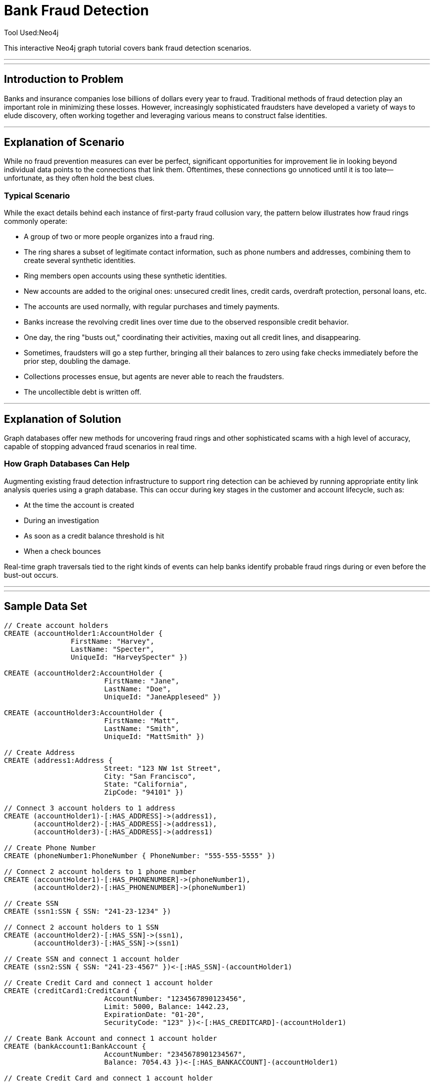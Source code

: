 = Bank Fraud Detection
Tool Used:Neo4j

This interactive Neo4j graph tutorial covers bank fraud detection scenarios.

'''
'''

== Introduction to Problem


Banks and insurance companies lose billions of dollars every year to fraud. Traditional methods of fraud detection play an important role in minimizing these losses. However, increasingly sophisticated fraudsters have developed a variety of ways to elude discovery, often working together and leveraging various means to construct false identities.

'''

== Explanation of Scenario

While no fraud prevention measures can ever be perfect, significant opportunities for improvement lie in looking beyond individual data points to the connections that link them. Oftentimes, these connections go unnoticed until it is too late—unfortunate, as they often hold the best clues.

=== Typical Scenario

While the exact details behind each instance of first-party fraud collusion vary, the pattern below illustrates how fraud rings commonly operate:

* A group of two or more people organizes into a fraud ring.
* The ring shares a subset of legitimate contact information, such as phone numbers and addresses, combining them to create several synthetic identities.
* Ring members open accounts using these synthetic identities.
* New accounts are added to the original ones: unsecured credit lines, credit cards, overdraft protection, personal loans, etc. 
* The accounts are used normally, with regular purchases and timely payments.
* Banks increase the revolving credit lines over time due to the observed responsible credit behavior.
* One day, the ring "busts out," coordinating their activities, maxing out all credit lines, and disappearing.
* Sometimes, fraudsters will go a step further, bringing all their balances to zero using fake checks immediately before the prior step, doubling the damage.
* Collections processes ensue, but agents are never able to reach the fraudsters.
* The uncollectible debt is written off.

'''

== Explanation of Solution

Graph databases offer new methods for uncovering fraud rings and other sophisticated scams with a high level of accuracy, capable of stopping advanced fraud scenarios in real time.

=== How Graph Databases Can Help

Augmenting existing fraud detection infrastructure to support ring detection can be achieved by running appropriate entity link analysis queries using a graph database. This can occur during key stages in the customer and account lifecycle, such as:

* At the time the account is created
* During an investigation
* As soon as a credit balance threshold is hit
* When a check bounces

Real-time graph traversals tied to the right kinds of events can help banks identify probable fraud rings during or even before the bust-out occurs.

'''


'''

== Sample Data Set

//setup
[source,cypher]
----

// Create account holders
CREATE (accountHolder1:AccountHolder { 
       		FirstName: "Harvey", 
       		LastName: "Specter", 
       		UniqueId: "HarveySpecter" }) 

CREATE (accountHolder2:AccountHolder { 
			FirstName: "Jane", 
			LastName: "Doe", 
			UniqueId: "JaneAppleseed" }) 

CREATE (accountHolder3:AccountHolder { 
			FirstName: "Matt", 
			LastName: "Smith", 
			UniqueId: "MattSmith" }) 

// Create Address
CREATE (address1:Address { 
			Street: "123 NW 1st Street", 
			City: "San Francisco", 
			State: "California", 
			ZipCode: "94101" })

// Connect 3 account holders to 1 address
CREATE (accountHolder1)-[:HAS_ADDRESS]->(address1), 
       (accountHolder2)-[:HAS_ADDRESS]->(address1), 
       (accountHolder3)-[:HAS_ADDRESS]->(address1)

// Create Phone Number
CREATE (phoneNumber1:PhoneNumber { PhoneNumber: "555-555-5555" })

// Connect 2 account holders to 1 phone number
CREATE (accountHolder1)-[:HAS_PHONENUMBER]->(phoneNumber1), 
       (accountHolder2)-[:HAS_PHONENUMBER]->(phoneNumber1)

// Create SSN
CREATE (ssn1:SSN { SSN: "241-23-1234" })

// Connect 2 account holders to 1 SSN
CREATE (accountHolder2)-[:HAS_SSN]->(ssn1), 
       (accountHolder3)-[:HAS_SSN]->(ssn1)

// Create SSN and connect 1 account holder
CREATE (ssn2:SSN { SSN: "241-23-4567" })<-[:HAS_SSN]-(accountHolder1)

// Create Credit Card and connect 1 account holder
CREATE (creditCard1:CreditCard {   
			AccountNumber: "1234567890123456", 
			Limit: 5000, Balance: 1442.23, 
			ExpirationDate: "01-20", 
			SecurityCode: "123" })<-[:HAS_CREDITCARD]-(accountHolder1)

// Create Bank Account and connect 1 account holder
CREATE (bankAccount1:BankAccount { 
			AccountNumber: "2345678901234567", 
			Balance: 7054.43 })<-[:HAS_BANKACCOUNT]-(accountHolder1)

// Create Credit Card and connect 1 account holder
CREATE (creditCard2:CreditCard { 
			AccountNumber: "1234567890123456", 
			Limit: 4000, Balance: 2345.56, 
			ExpirationDate: "02-20", 
			SecurityCode: "456" })<-[:HAS_CREDITCARD]-(accountHolder2)

// Create Bank Account and connect 1 account holder
CREATE (bankAccount2:BankAccount { 
			AccountNumber: "3456789012345678", 
			Balance: 4231.12 })<-[:HAS_BANKACCOUNT]-(accountHolder2)

// Create Unsecured Loan and connect 1 account holder
CREATE (unsecuredLoan2:UnsecuredLoan { 
			AccountNumber: "4567890123456789-0", 
			Balance: 9045.53, 
			APR: .0541, 
			LoanAmount: 12000.00 })<-[:HAS_UNSECUREDLOAN]-(accountHolder2)

// Create Bank Account and connect 1 account holder
CREATE (bankAccount3:BankAccount { 
			AccountNumber: "4567890123456789", 
			Balance: 12345.45 })<-[:HAS_BANKACCOUNT]-(accountHolder3)

// Create Unsecured Loan and connect 1 account holder
CREATE (unsecuredLoan3:UnsecuredLoan { 
			AccountNumber: "5678901234567890-0", 
			Balance: 16341.95, APR: .0341, 
			LoanAmount: 22000.00 })<-[:HAS_UNSECUREDLOAN]-(accountHolder3)

// Create Phone Number and connect 1 account holder
CREATE (phoneNumber2:PhoneNumber { 
			PhoneNumber: "555-555-1234" })<-[:HAS_PHONENUMBER]-(accountHolder3)

RETURN *
----

//graph

'''

== Entity Link Analysis

Performing entity link analysis on the above data model is demonstrated below.

==== Find account holders who share more than one piece of legitimate contact information

[source,cypher]
----

MATCH 		(accountHolder:AccountHolder)-[]->(contactInformation) 
WITH 		contactInformation, 
			count(accountHolder) AS RingSize 
MATCH 		(contactInformation)<-[]-(accountHolder) 
WITH 		collect(accountHolder.UniqueId) AS AccountHolders, 
			contactInformation, RingSize
WHERE 		RingSize > 1 
RETURN 		AccountHolders AS FraudRing, 
			labels(contactInformation) AS ContactType, 
			RingSize
ORDER BY 	RingSize DESC
----

//output
//table

==== Determine the financial risk of a possible fraud ring

[source,cypher]
----

MATCH 		(accountHolder:AccountHolder)-[]->(contactInformation) 
WITH 		contactInformation, 
			count(accountHolder) AS RingSize 
MATCH 		(contactInformation)<-[]-(accountHolder), 
			(accountHolder)-[r:HAS_CREDITCARD|HAS_UNSECUREDLOAN]->(unsecuredAccount)
WITH 		collect(DISTINCT accountHolder.UniqueId) AS AccountHolders, 
			contactInformation, RingSize,
			SUM(CASE type(r)
				WHEN 'HAS_CREDITCARD' THEN unsecuredAccount.Limit
				WHEN 'HAS_UNSECUREDLOAN' THEN unsecuredAccount.Balance
				ELSE 0
			END) as FinancialRisk
WHERE 		RingSize > 1
RETURN 		AccountHolders AS FraudRing, 
			labels(contactInformation) AS ContactType, 
			RingSize, 
			round(FinancialRisk) as FinancialRisk
ORDER BY 	FinancialRisk DESC
----

//output

==== Analyze Total Balance of Fraud Rings

[source,cypher]
----

MATCH (accountHolder:AccountHolder)-[]->(contactInformation) 
WITH contactInformation, count(accountHolder) AS RingSize 
MATCH (contactInformation)<-[]-(accountHolder)-[:HAS_BANKACCOUNT]->(bankAccount)
WITH collect(DISTINCT accountHolder.UniqueId) AS AccountHolders, 
     contactInformation, RingSize,
     SUM(bankAccount.Balance) AS TotalBalance
WHERE RingSize > 1
RETURN AccountHolders AS FraudRing, 
       labels(contactInformation) AS ContactType, 
       RingSize, 
       round(TotalBalance) AS TotalBalance
ORDER BY TotalBalance DESC
----
//output

==== Analyze Average Loan Amount of Fraud Rings

[source,cypher]
----

MATCH (accountHolder:AccountHolder)-[]->(contactInformation) 
WITH contactInformation, count(accountHolder) AS RingSize 
MATCH (contactInformation)<-[]-(accountHolder)-[:HAS_UNSECUREDLOAN]->(unsecuredLoan)
WITH collect(DISTINCT accountHolder.UniqueId) AS AccountHolders, 
     contactInformation, RingSize,
     AVG(unsecuredLoan.LoanAmount) AS AverageLoanAmount
WHERE RingSize > 1
RETURN AccountHolders AS FraudRing, 
       labels(contactInformation) AS ContactType, 
       RingSize, 
       round(AverageLoanAmount) AS AverageLoanAmount
ORDER BY AverageLoanAmount DESC
----
//output

==== Visualize Connections Between Fraud Rings and Their Financial Products

[source,cypher]
----

MATCH (accountHolder:AccountHolder)-[]->(contactInformation) 
WITH contactInformation, count(accountHolder) AS RingSize 
MATCH (contactInformation)<-[]-(accountHolder)-[r:HAS_CREDITCARD|HAS_UNSECUREDLOAN|HAS_BANKACCOUNT]->(financialProduct)
WITH collect(DISTINCT accountHolder.UniqueId) AS AccountHolders, 
     contactInformation, RingSize,
     collect(financialProduct) AS FinancialProducts,
     count(DISTINCT type(r)) AS ProductTypes
WHERE RingSize > 1
RETURN AccountHolders AS FraudRing, 
       labels(contactInformation) AS ContactType, 
       RingSize, 
       ProductTypes, 
       FinancialProducts
ORDER BY RingSize DESC
----
//output

==== Determine Total Credit Limits Across Fraud Rings

[source,cypher]
----	

MATCH (accountHolder:AccountHolder)-[]->(contactInformation) 
WITH contactInformation, count(accountHolder) AS RingSize 
MATCH (contactInformation)<-[]-(accountHolder)-[:HAS_CREDITCARD]->(creditCard)
WITH collect(DISTINCT accountHolder.UniqueId) AS AccountHolders, 
     contactInformation, RingSize,
     SUM(creditCard.Limit) AS TotalCreditLimit
WHERE RingSize > 1
RETURN AccountHolders AS FraudRing, 
       labels(contactInformation) AS ContactType, 
       RingSize, 
       round(TotalCreditLimit) AS TotalCreditLimit
ORDER BY TotalCreditLimit DESC

----
//output
//table

